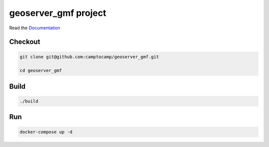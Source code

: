 geoserver_gmf project
===================

Read the `Documentation <https://camptocamp.github.io/c2cgeoportal/2.7/>`_

Checkout
--------

.. code::

   git clone git@github.com:camptocamp/geoserver_gmf.git

   cd geoserver_gmf

Build
-----

.. code::

  ./build

Run
---

.. code::

   docker-compose up -d

.. Feel free to add project-specific things.

